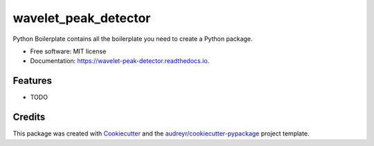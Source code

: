 =====================
wavelet_peak_detector
=====================


.. image:: https://img.shields.io/pypi/v/wavelet_peak_detector.svg
        :target: https://pypi.python.org/pypi/wavelet_peak_detector

.. image:: https://img.shields.io/travis/titusfranz/wavelet_peak_detector.svg
        :target: https://travis-ci.org/titusfranz/wavelet_peak_detector

.. image:: https://readthedocs.org/projects/wavelet-peak-detector/badge/?version=latest
        :target: https://wavelet-peak-detector.readthedocs.io/en/latest/?badge=latest
        :alt: Documentation Status

.. image:: https://pyup.io/repos/github/titusfranz/wavelet_peak_detector/shield.svg
     :target: https://pyup.io/repos/github/titusfranz/wavelet_peak_detector/
     :alt: Updates


Python Boilerplate contains all the boilerplate you need to create a Python package.


* Free software: MIT license
* Documentation: https://wavelet-peak-detector.readthedocs.io.


Features
--------

* TODO

Credits
---------

This package was created with Cookiecutter_ and the `audreyr/cookiecutter-pypackage`_ project template.

.. _Cookiecutter: https://github.com/audreyr/cookiecutter
.. _`audreyr/cookiecutter-pypackage`: https://github.com/audreyr/cookiecutter-pypackage


